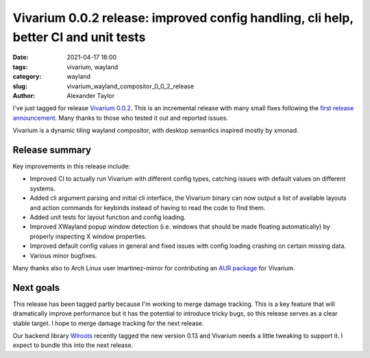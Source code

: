 Vivarium 0.0.2 release: improved config handling, cli help, better CI and unit tests
####################################################################################

:date: 2021-04-17 18:00
:tags: vivarium, wayland
:category: wayland
:slug: vivarium_wayland_compositor_0_0_2_release
:author: Alexander Taylor

I've just tagged for release `Vivarium 0.0.2 <https://github.com/inclement/vivarium>`__. This is an incremental release with many small fixes following the `first release announcement <{filename}/20210226-vivarium.rst>`__. Many thanks to those who tested it out and reported issues.

Vivarium is a dynamic tiling wayland compositor, with desktop semantics inspired mostly by xmonad.

Release summary
===============

Key improvements in this release include:

* Improved CI to actually run Vivarium with different config types, catching issues with default values on different systems.
* Added cli argument parsing and initial cli interface, the Vivarium binary can now output a list of available layouts and action commands for keybinds instead of having to read the code to find them.
* Added unit tests for layout function and config loading.
* Improved XWayland popup window detection (i.e. windows that should be made floating automatically) by properly inspecting X window properties.
* Improved default config values in general and fixed issues with config loading crashing on certain missing data.
* Various minor bugfixes.

Many thanks also to Arch Linux user lmartinez-mirror for contributing an `AUR package <https://aur.archlinux.org/packages/vivarium-git/>`__ for Vivarium.

Next goals
==========

This release has been tagged partly because I'm working to merge damage tracking. This is a key feature that will dramatically improve performance but it has the potential to introduce tricky bugs, so this release serves as a clear stable target. I hope to merge damage tracking for the next release.

Our backend library `Wlroots <https://github.com/swaywm/wlroots>`__ recently tagged the new version 0.13 and Vivarium needs a little tweaking to support it. I expect to bundle this into the next release.
